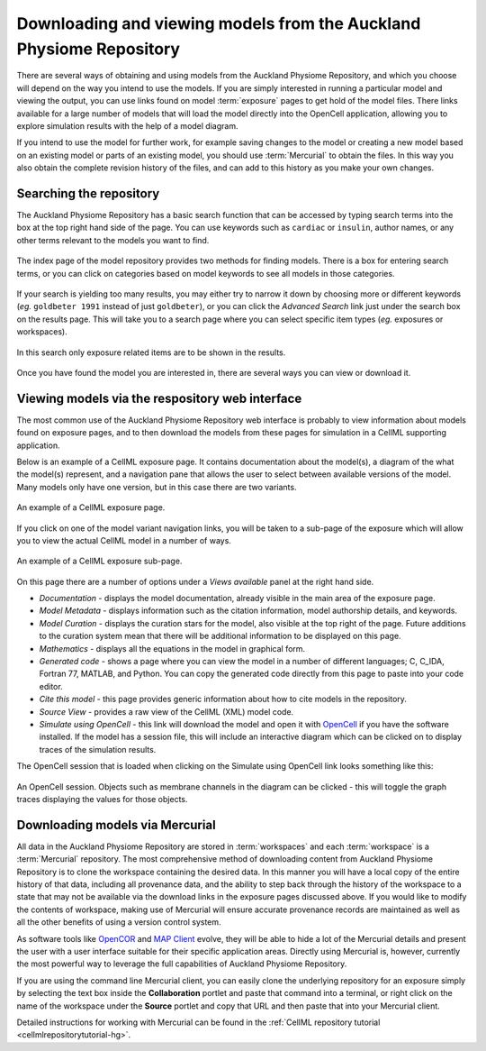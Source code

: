 .. _downloading-viewing:

.. _OpenCell: http://www.cellml.org/tools/opencell/

====================================================================
Downloading and viewing models from the Auckland Physiome Repository
====================================================================

There are several ways of obtaining and using models from the Auckland
Physiome Repository, and which you choose will depend on the way you
intend to use the models. If you are simply interested in running a
particular model and viewing the output, you can use links found on
model :term:`exposure` pages to get hold of the model files. There links
available for a large number of models that will load the model directly
into the OpenCell application, allowing you to explore simulation
results with the help of a model diagram.

If you intend to use the model for further work, for example saving
changes to the model or creating a new model based on an existing model
or parts of an existing model, you should use :term:`Mercurial` to
obtain the files. In this way you also obtain the complete revision
history of the files, and can add to this history as you make your own
changes.

Searching the repository
========================

The Auckland Physiome Repository has a basic search function that can be
accessed by typing search terms into the box at the top right hand side
of the page. You can use keywords such as ``cardiac`` or ``insulin``,
author names, or any other terms relevant to the models you want to
find.

.. figure:: /images/downloading-searches1.png
   :align: center

   The index page of the model repository provides two methods for
   finding models. There is a box for entering search terms, or you can
   click on categories based on model keywords to see all models in
   those categories.

If your search is yielding too many results, you may either try to
narrow it down by choosing more or different keywords (*eg.* ``goldbeter
1991`` instead of just ``goldbeter``), or you can click the *Advanced
Search* link just under the search box on the results page. This will
take you to a search page where you can select specific item types
(*eg.* exposures or workspaces).

.. figure:: /images/tut1-advancedsearch.png
   :align: center

   In this search only exposure related items are to be shown in
   the results.

Once you have found the model you are interested in, there are several
ways you can view or download it.

Viewing models via the respository web interface
================================================

The most common use of the Auckland Physiome Repository web interface is
probably to view information about models found on exposure pages, and
to then download the models from these pages for simulation in a CellML
supporting application.

Below is an example of a CellML exposure page. It contains documentation
about the model(s), a diagram of the what the model(s) represent, and a
navigation pane that allows the user to select between available
versions of the model. Many models only have one version, but in this
case there are two variants.

.. figure:: /images/exposureeg1.png
   :align: center

   An example of a CellML exposure page.

If you click on one of the model variant navigation links, you will be
taken to a sub-page of the exposure which will allow you to view the
actual CellML model in a number of ways.

.. figure:: /images/exposureeg2.png
   :align: center

   An example of a CellML exposure sub-page.

On this page there are a number of options under a *Views available*
panel at the right hand side.

- *Documentation* - displays the model documentation, already visible in
  the main area of the exposure page.
- *Model Metadata* - displays information such as the citation
  information, model authorship details, and keywords.
- *Model Curation* - displays the curation stars for the model, also
  visible at the top right of the page. Future additions to the curation
  system mean that there will be additional information to be displayed
  on this page.
- *Mathematics* - displays all the equations in the model in graphical
  form.
- *Generated code* - shows a page where you can view the model in a
  number of different languages; C, C_IDA, Fortran 77, MATLAB, and
  Python. You can copy the generated code directly from this page to
  paste into your code editor.
- *Cite this model* - this page provides generic information about how
  to cite models in the repository.
- *Source View* - provides a raw view of the CellML (XML) model code.
- *Simulate using OpenCell* - this link will download the model and open
  it with OpenCell_ if you have the software installed. If the model has
  a session file, this will include an interactive diagram which can be
  clicked on to display traces of the simulation results.

The OpenCell session that is loaded when clicking on the Simulate using
OpenCell link looks something like this:

.. figure:: /images/sessionexample1.png
   :align: center

   An OpenCell session. Objects such as membrane channels in the diagram
   can be clicked - this will toggle the graph traces displaying the
   values for those objects.

Downloading models via Mercurial
================================

All data in the Auckland Physiome Repository are stored in
:term:`workspaces` and each :term:`workspace` is a :term:`Mercurial`
repository. The most comprehensive method of downloading content from
Auckland Physiome Repository is to clone the workspace containing the
desired data. In this manner you will have a local copy of the entire
history of that data, including all provenance data, and the ability to
step back through the history of the workspace to a state that may not
be available via the download links in the exposure pages discussed
above. If you would like to modify the contents of workspace, making use
of Mercurial will ensure accurate provenance records are maintained as
well as all the other benefits of using a version control system.

As software tools like `OpenCOR`_ and `MAP Client`_ evolve, they will be
able to hide a lot of the Mercurial details and present the user with a
user interface suitable for their specific application areas. Directly
using Mercurial is, however, currently the most powerful way to leverage
the full capabilities of Auckland Physiome Repository.

If you are using the command line Mercurial client, you can easily clone
the underlying repository for an exposure simply by selecting the text
box inside the **Collaboration** portlet and paste that command into a
terminal, or right click on the name of the workspace under the
**Source** portlet and copy that URL and then paste that into your
Mercurial client.

Detailed instructions for working with Mercurial can be found in the
:ref:`CellML repository tutorial <cellmlrepositorytutorial-hg>`.

.. _OpenCOR: http://abibook2.readthedocs.org/en/latest/OpenCOR/
.. _MAP Client: http://abibook2.readthedocs.org/en/latest/MAP/

